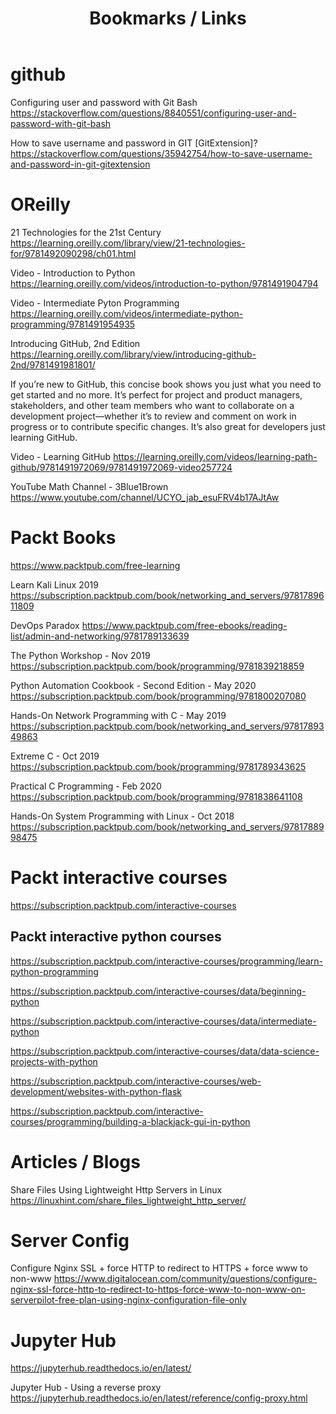 #+TITLE: Bookmarks / Links

* github

Configuring user and password with Git Bash
https://stackoverflow.com/questions/8840551/configuring-user-and-password-with-git-bash

How to save username and password in GIT [GitExtension]?
https://stackoverflow.com/questions/35942754/how-to-save-username-and-password-in-git-gitextension

* OReilly

21 Technologies for the 21st Century
https://learning.oreilly.com/library/view/21-technologies-for/9781492090298/ch01.html

Video - Introduction to Python
https://learning.oreilly.com/videos/introduction-to-python/9781491904794

Video - Intermediate Pyton Programming
https://learning.oreilly.com/videos/intermediate-python-programming/9781491954935


Introducing GitHub, 2nd Edition
https://learning.oreilly.com/library/view/introducing-github-2nd/9781491981801/

If you’re new to GitHub, this concise book shows you just what you need to get started and no more. It’s perfect for project and product managers, stakeholders, and other team members who want to collaborate on a development project—whether it’s to review and comment on work in progress or to contribute specific changes. It’s also great for developers just learning GitHub.

Video - Learning GitHub
https://learning.oreilly.com/videos/learning-path-github/9781491972069/9781491972069-video257724


YouTube Math Channel - 3Blue1Brown
https://www.youtube.com/channel/UCYO_jab_esuFRV4b17AJtAw


* Packt Books

https://www.packtpub.com/free-learning

Learn Kali Linux 2019
https://subscription.packtpub.com/book/networking_and_servers/9781789611809

DevOps Paradox
https://www.packtpub.com/free-ebooks/reading-list/admin-and-networking/9781789133639

The Python Workshop - Nov 2019
https://subscription.packtpub.com/book/programming/9781839218859

Python Automation Cookbook - Second Edition - May 2020
https://subscription.packtpub.com/book/programming/9781800207080

Hands-On Network Programming with C - May 2019
https://subscription.packtpub.com/book/networking_and_servers/9781789349863

Extreme C - Oct 2019
https://subscription.packtpub.com/book/programming/9781789343625

Practical C Programming - Feb 2020
https://subscription.packtpub.com/book/programming/9781838641108

Hands-On System Programming with Linux - Oct 2018
https://subscription.packtpub.com/book/networking_and_servers/9781788998475


* Packt interactive courses

https://subscription.packtpub.com/interactive-courses

** Packt interactive python courses

https://subscription.packtpub.com/interactive-courses/programming/learn-python-programming

https://subscription.packtpub.com/interactive-courses/data/beginning-python

https://subscription.packtpub.com/interactive-courses/data/intermediate-python

https://subscription.packtpub.com/interactive-courses/data/data-science-projects-with-python

https://subscription.packtpub.com/interactive-courses/web-development/websites-with-python-flask

https://subscription.packtpub.com/interactive-courses/programming/building-a-blackjack-gui-in-python


* Articles / Blogs

Share Files Using Lightweight Http Servers in Linux
https://linuxhint.com/share_files_lightweight_http_server/


* Server Config

Configure Nginx SSL + force HTTP to redirect to HTTPS + force www to non-www
https://www.digitalocean.com/community/questions/configure-nginx-ssl-force-http-to-redirect-to-https-force-www-to-non-www-on-serverpilot-free-plan-using-nginx-configuration-file-only


* Jupyter Hub

https://jupyterhub.readthedocs.io/en/latest/

Jupyter Hub - Using a reverse proxy
https://jupyterhub.readthedocs.io/en/latest/reference/config-proxy.html
